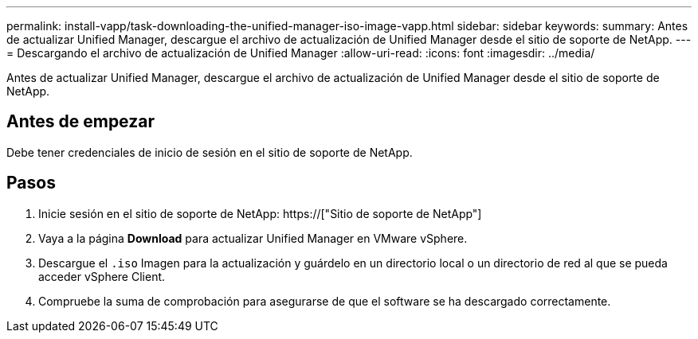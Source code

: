 ---
permalink: install-vapp/task-downloading-the-unified-manager-iso-image-vapp.html 
sidebar: sidebar 
keywords:  
summary: Antes de actualizar Unified Manager, descargue el archivo de actualización de Unified Manager desde el sitio de soporte de NetApp. 
---
= Descargando el archivo de actualización de Unified Manager
:allow-uri-read: 
:icons: font
:imagesdir: ../media/


[role="lead"]
Antes de actualizar Unified Manager, descargue el archivo de actualización de Unified Manager desde el sitio de soporte de NetApp.



== Antes de empezar

Debe tener credenciales de inicio de sesión en el sitio de soporte de NetApp.



== Pasos

. Inicie sesión en el sitio de soporte de NetApp: https://["Sitio de soporte de NetApp"]
. Vaya a la página *Download* para actualizar Unified Manager en VMware vSphere.
. Descargue el `.iso` Imagen para la actualización y guárdelo en un directorio local o un directorio de red al que se pueda acceder vSphere Client.
. Compruebe la suma de comprobación para asegurarse de que el software se ha descargado correctamente.

